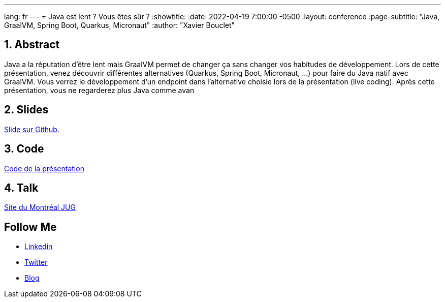 ---
lang: fr
---
= Java est lent ? Vous êtes sûr ?
:showtitle:
//:page-excerpt: Excerpt goes here.
//:page-root: ../../../
:date: 2022-04-19 7:00:00 -0500
:layout: conference
//:title: Man must explore, r sand this is exploration at its greatest
:page-subtitle: "Java, GraalVM, Spring Boot, Quarkus, Micronaut"
// :page-background: /img/2023-profil-pic-conference.png
:author: "Xavier Bouclet"

== 1. Abstract

Java a la réputation d'être lent mais GraalVM permet de changer ça sans changer vos habitudes de développement.
Lors de cette présentation, venez découvrir différentes alternatives (Quarkus, Spring Boot, Micronaut, ...) pour faire du Java natif avec GraalVM.
Vous verrez le développement d'un endpoint dans l'alternative choisie lors de la présentation (live coding).
Après cette présentation, vous ne regarderez plus Java comme avan

== 2. Slides

https://github.com/mikrethor/java-slow-slides[Slide sur Github].

== 3. Code

https://github.com/mikrethor/native-apis[Code de la présentation]

== 4. Talk

https://www.montreal-jug.org/meetup/java-lent/[Site du Montréal JUG]

== Follow Me

- https://www.linkedin.com/in/🇨🇦-xavier-bouclet-667b0431/[Linkedin]
- https://twitter.com/XavierBOUCLET[Twitter]
- https://www.xavierbouclet.com/[Blog]


